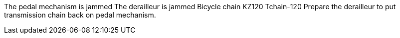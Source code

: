 The pedal mechanism is jammed The derailleur is jammed Bicycle chain
KZ120 Tchain-120 Prepare the derailleur to put transmission chain back
on pedal mechanism.

